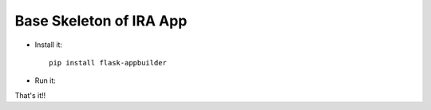 Base Skeleton of IRA App
--------------------------------------------------------------

- Install it::

	pip install flask-appbuilder

- Run it::


That's it!!
